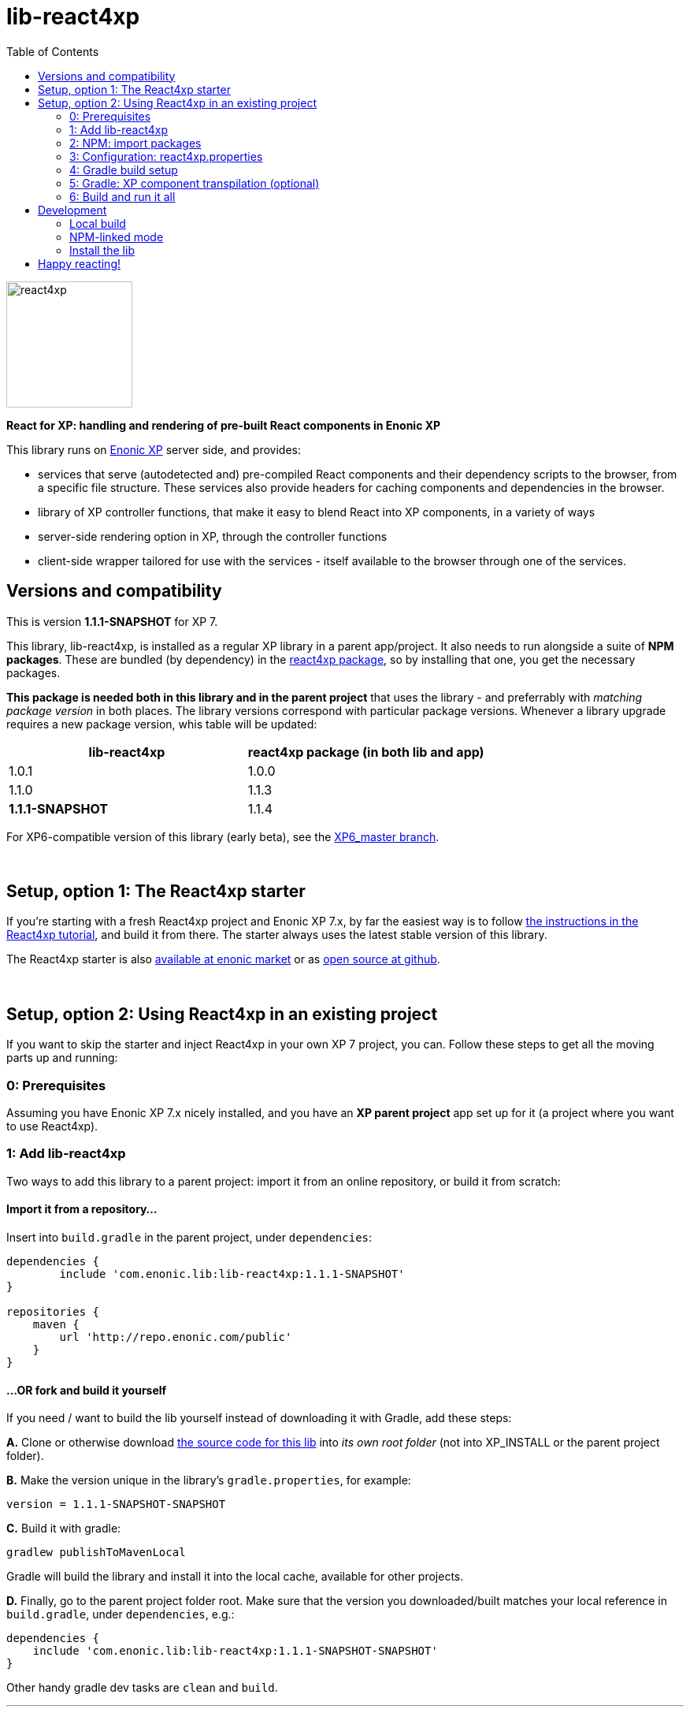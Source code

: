 // lib-react4xp readme:   DO NOT EDIT! Autogenerated and auto-replaced from source docs/README.src.md, write docs there instead!  

= lib-react4xp
:toc: right

image:media/react4xp.svg[title="React4xp logo",width=160px]

**React for XP: handling and rendering of pre-built React components in Enonic XP**

This library runs on link:https://enonic.com/developer-tour[Enonic XP] server side, and provides:

  - services that serve (autodetected and) pre-compiled React components and their dependency scripts to the browser, from a specific file structure. These services also provide headers for caching components and dependencies in the browser.
  - library of XP controller functions, that make it easy to blend React into XP components, in a variety of ways
  - server-side rendering option in XP, through the controller functions  
  - client-side wrapper tailored for use with the services - itself available to the browser through one of the services. 
{zwsp} +


[[versions-and-compatibility]]
== Versions and compatibility
This is version **1.1.1-SNAPSHOT** for XP 7.

This library, lib-react4xp, is installed as a regular XP library in a parent app/project. It also needs to run alongside a suite of *NPM packages*. These are bundled (by dependency) in the link:https://www.npmjs.com/package/react4xp[react4xp package], so by installing that one, you get the necessary packages. 

*This package is needed both in this library and in the parent project* that uses the library - and preferrably with _matching package version_ in both places. The library versions correspond with particular package versions. Whenever a library upgrade requires a new package version, whis table will be updated: 

[%header,cols=2]
|===
| **lib-react4xp** | react4xp package (in both lib and app) 

| 1.0.1 | 1.0.0 
| 1.1.0 | 1.1.3 
| **1.1.1-SNAPSHOT** | 1.1.4 |
|===

For XP6-compatible version of this library (early beta), see the link:https://github.com/enonic/lib-react4xp/tree/XP6_master[XP6_master branch].




{zwsp} +

== Setup, option 1: The React4xp starter

If you're starting with a fresh React4xp project and Enonic XP 7.x, by far the easiest way is to follow link:https://developer.enonic.com/templates/react4xp[the instructions in the React4xp tutorial], and build it from there. The starter always uses the latest stable version of this library.

The React4xp starter is also link:https://market.enonic.com/vendors/enonic/react4xp-starter[available at enonic market] or as link:https://github.com/enonic/starter-react4xp[open source at github].



{zwsp} +

== Setup, option 2: Using React4xp in an existing project

If you want to skip the starter and inject React4xp in your own XP 7 project, you can. Follow these steps to get all the moving parts up and running:



=== 0: Prerequisites
Assuming you have Enonic XP 7.x nicely installed, and you have an **XP parent project** app set up for it (a project where you want to use React4xp).



=== 1: Add lib-react4xp

Two ways to add this library to a parent project: import it from an online repository, or build it from scratch:

==== Import it from a repository...
Insert into `build.gradle` in the parent project, under `dependencies`:
[source,groovy,options="nowrap"]
----
dependencies {
	include 'com.enonic.lib:lib-react4xp:1.1.1-SNAPSHOT'
}

repositories {
    maven {
        url 'http://repo.enonic.com/public'
    }
}
----


[[fork-and-build]]
==== ...OR fork and build it yourself
If you need / want to build the lib yourself instead of downloading it with Gradle, add these steps: 

**A.** Clone or otherwise download link:https://github.com/enonic/lib-react4xp.git[the source code for this lib] into _its own root folder_ (not into XP_INSTALL or the parent project folder).

**B.** Make the version unique in the library's `gradle.properties`, for example:

[source,properties,options="nowrap"]
----
version = 1.1.1-SNAPSHOT-SNAPSHOT
----

**C.** Build it with gradle:

[source,commandline,options="nowrap"]
----
gradlew publishToMavenLocal
----

Gradle will build the library and install it into the local cache, available for other projects.


**D.** Finally, go to the parent project folder root.  Make sure that the version you downloaded/built matches your local reference in `build.gradle`, under `dependencies`, e.g.:

[source,groovy,options="nowrap"]
----
dependencies {
    include 'com.enonic.lib:lib-react4xp:1.1.1-SNAPSHOT-SNAPSHOT'
}
----

Other handy gradle dev tasks are `clean` and `build`.

---



=== 2: NPM: import packages
Go to the _parent XP project folder_ and use the command line to add these NPM packages as _devDependencies_:

[source,commandline,options="nowrap"]
----
npm add --save-dev react4xp@1.1.4
----

Again, if you're using a different version of this library than 1.1.1-SNAPSHOT, the NPM package may need a different, matching version than `react4xp@1.1.4`. See link:#versions-and-compatibility[above].

Other development tools might be needed, depending on your setup:

[source,commandline,options="nowrap"]
----
npm add --save-dev @babel/cli@7 @babel/core@7 @babel/preset-env@7 @babel/preset-react@7 @babel/register@7 webpack@4 webpack-cli@3
----

Etc.



=== 3: Configuration: react4xp.properties

A few configuration properties are needed to guide the build steps. Make a file `react4xp.properties` in the root of your project, and copy this into it. Feel free to adjust the values later, to your liking:
[source,properties,options="nowrap"]
----
 # ENTRIES AND CHUNKING:
 # If nothing is added below, this is the default behaviour:
 #   - Default entry source folder is /site/, that is: src/main/resources/site/ and its subfolders.
 #   - Everything under react4xp root folder (src/main/resources/react4xp/) will be considered chunks and will
 #       be bundled by webpack into a single dependency imported by webpack: react4xp.<contenthash>.js
 #   - Everything under the react4xp root folder (src/main/resources/react4xp/) will be considered non-entries:
 #       added files here can be imported by react4xp entries, but otherwise unreachable from react4xp.
 #   - Default entryExtensions (file extensions to look for when finding entries under OTHER entryDirs than /site/) are:
 #       jsx, js, tsx, ts, es6, es


 # chunkDirs are folder names where importable, non-entry code is kept. Comma-separated list of folder names, relative
 #       to src/main/resources/react4xp/. Each folder added here will be bundled by webpack into a separate dependency
 #       chunk with the same name as the folder, and a hash: <foldername>.<contenthash>.js. This is good for grouping
 #       sets of dependencies that belong together, or will frequently be requested from the client together in some parts
 #       of a web page but not others, etc. The react4xp root (src/main/resources/react4xp/) is the standard chunk 'react4xp',
 #       but you can add subfolders here to bundle them (and their subfolders) in separate chunks. Or you can add relative
 #       paths to the react4xp root to imported dependency code from elsewhere. Don't overlap with entryDirs or /site/.
chunkDirs = shared


 # entryDirs are additional folder names where webpack will look for entry files. Comma-separated list of folder names,
 #       relative to src/main/resources/react4xp/. By default, react4xp instructs webpack to look for entries under
 #       src/main/resources/site/ (and in the react4xp-templates package). Added folders here will be kept out of bundled
 #       dependency chunks (take care to avoid directory overlaps with chunkDirs) and treated separately. Files in
 #       them will be compiled into react4xp entries, which most importantly get a jsxPath (relative to their entryDir, not
 #       relative to /react4xp/) and therefore are available to react4xp.
 #       overrideComponentWebpack file (see above).
 #      
 #   For backwards compatibility with projects that have source files in _entries, either move them to the entries folder instead, or add "_entries" below.
entryDirs = entries


 # entryExtensions are filename extensions of files (comma-separated list) below the entryDirs folders that webpack should
 #       look for and turn into entries. NOTE that this doesn't apply to the default entry-folder src/main/resources/site/
 #       (or the react4xp-templates package), where ONLY .jsx (and .tsx) files can be entries. This is to avoid mixups with
 #       XP controllers etc, which can be .js or .es6. Default value if not changed is jsx,js,tsx,ts,es6,es. Also note that
 #       tsx/ts files are NOT supported out of the box. Rules for typescript compilation must be added in your own
 # entryExtensions =



 # A minimal webpack config is included with react4xp, to build your react components and their dependencies: See node_modules/react4xp-build-components/webpack.config.js.
 # To change this setup, or override or extend that webpack.configjs:
 # make a custom file that default-exports EITHER a finished webpack-style config object, OR a function.
 # The function should take an "env" and "config" argument:
 #   - Env is the collection of "--env." CLI arguments, and
 #   - Config is the default config from react4xp-build-components/webpack.config.js.
 # Manipulate or replace the config object AND return it.
 # Example file:
 #             module.exports = function(env, config) {
 #                 config.module.rules[0].test = /\.((tsx?)|(jsx?)|(es6))$/:
 #                 return config;
 #             };
 # Finally, refer to that file here (path/filename relative to this project's root):
 #
 # overrideComponentWebpack = webpack.config.react4xp.js



 # To add your own custom nashorn polyfills to the already-existing ones:
 # make the a polyfilling file and refer to it here (path/filename relative to this project's root):
 #
 # nashornPolyfillsSource = src/main/resources/extraNashornPolyfills.es6





 # Activates dependencies like react, react-dom, declared in the EXTERNALS config constant - see the react4xp-runtime-externals docs.
buildExternals = true

 # File name for the built master config. Note that the runtime needs a copy of it in this location AND in the folder of the react4xp lib (a location predicted by the constants defined in the master config file itself). This is magically handled by the react4xp-buildconstants script package.
 # masterConfigFileName = build/react4xp_constants.json
overwriteConstantsFile = true
----



=== 4: Gradle build setup
As of version 1.1.0 of link:https://www.npmjs.com/package/react4xp[the react4xp NPM package], the react4xp gradle build setup is shared in `react4xp.gradle` in the `react4xp` package. 

As long as that's installed and `npm i` (or similar) has been run before the gradle build, you can simply add this to your `build.gradle`: 

[source,groovy,options="nowrap"]
----
apply from: "node_modules/react4xp/react4xp.gradle"
----

If that for some reason is not an option for you, or you want a modified version of the setup, you can link:https://github.com/enonic/react4xp-npm/blob/master/packages/react4xp/src/react4xp.gradle[find react4xp.gradle here] and build that into your project.


=== 5: Gradle: XP component transpilation (optional)

If you want, or already have, Babel (etc) transpilation for your XP controllers and other assets, this needs to be done separately from the build tasks above! **Make sure that the XP compilation step does not compile your react component source files!** 

Here's an example from the starter; a gradle compile task that **leaves `.jsx` files alone**:

[source,groovy,options="nowrap"]
----
task compileXP(type: NodeTask) {
    description 'Compile regular (non-React4xp) XP components from ES6, ignoring JSX components'

    script = file('node_modules/@babel/cli/bin/babel.js')
    args = ["src/main/resources", "--out-dir", "build/resources/main", "--ignore", "**/*.jsx"]      // <-- Ignoring JSX in the XP structure

    inputs.dir 'src/main/resources'
    outputs.dir("build/resources/main")
}
compileXP.dependsOn += 'config_tasks'
jar.dependsOn += 'compileXP'
----

(Why is this needed? For simple development after everything's set up, React4xp detects and autocompiles `.jsx` files inside `src/main/resources/site`. This is to encourage a regular-XP-like structure, simply using `.jsx` files as part/page/layout _views_: just keep React entry components in the same folders, with the same names, as the corresponding XP components that use them (this structure is not _enforced_, though - using `entryDirs` and `chunkDirs` in `react4xp.properties` (see below), your react source files can basically be anywhere). However, _the react files are handled differently from other XP components and assets, both at build- and runtime!_ For that reason they must be separated, in this example by using different file extensions: `.jsx` and `.es6`, respectively)






=== 6: Build and run it all
Voilà, such easy (I hope)! From the parent project, this can now be run as a regular XP app:
[source,commandline,options="nowrap"]
----
enonic project deploy
----

Or, setting the environment variable `XP_HOME` (e.g. `export XP_HOME=~/.enonic/sandboxes/myProjectSandbox/home`), you can use regular gradle tasks such as `clean`, `build`, `deploy`.


{zwsp} +

== Development

Getting started with working on this library locally.

=== Local build

Run this first to get set up.

[source,commandline,options="nowrap"]
----
gradlew build
----

=== NPM-linked mode

This lib (and consuming react4xp apps) requires the corresponding link:https://www.npmjs.com/package/react4xp[react4xp NPM packages]. If you want to work with this lib with _local versions_ of those packages too, it's convenient to symlink them up under `node_modules`: 

1. Download/fork/clone link:https://github.com/enonic/react4xp-npm[react4xp-npm] from github to a separate source folder,

2. From that root react4xp-npm folder:
+
[source,commandline,options="nowrap"]
----
    gradlew npmLink
----
 
3. Back in the root folder of _this lib_, run reac4xp-npm's `getLinks` script (sorry, this script has no windows version yet, but should be fairly easy to reverse-engineer): 
+
[source,commandline,options="nowrap"]
----
    sh relative/path/to/local/react4xp-npm/getlinks.sh
----
4. Install the lib locally (see the next heading below),

5. From the root folder of your react4xp app project too, run `getLinks` with a relative path (same way as in step 3 above),

6. Build the react4xp app.


=== Install the lib

To install the built library in local maven cache, available for building react4xp app(s) locally, follow link:#fork-and-build[the instructions above].

{zwsp} +

== Happy reacting!

link:https://developer.enonic.com/templates/react4xp[Move on to the React4xp introduction]
